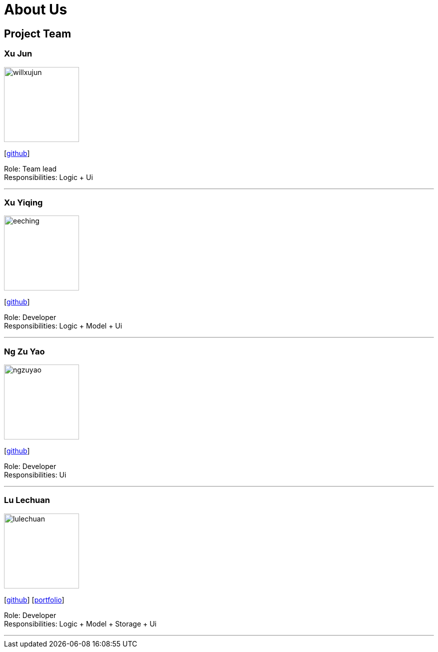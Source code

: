 = About Us
:relfileprefix: team/
ifdef::env-github,env-browser[:outfilesuffix: .adoc]
:imagesDir: images
:stylesDir: stylesheets

== Project Team

=== Xu Jun
image::willxujun.png[width="150", align="left"]
{empty}[https://github.com/willxujun[github]]

Role: Team lead +
Responsibilities: Logic + Ui

'''

=== Xu Yiqing
image::eeching.png[width="150", align="left"]
{empty}[https://github.com/eeching[github]]

Role: Developer +
Responsibilities: Logic + Model + Ui

'''

=== Ng Zu Yao
image::ngzuyao.png[width="150", align="left"]
{empty}[https://github.com/ngzuyao[github]]

Role: Developer +
Responsibilities: Ui

'''

=== Lu Lechuan
image::lulechuan.png[width="150", align="left"]
{empty}[https://github.com/lulechuan[github]] [<<LuLechuan#, portfolio>>]

Role: Developer +
Responsibilities: Logic + Model + Storage + Ui

'''
